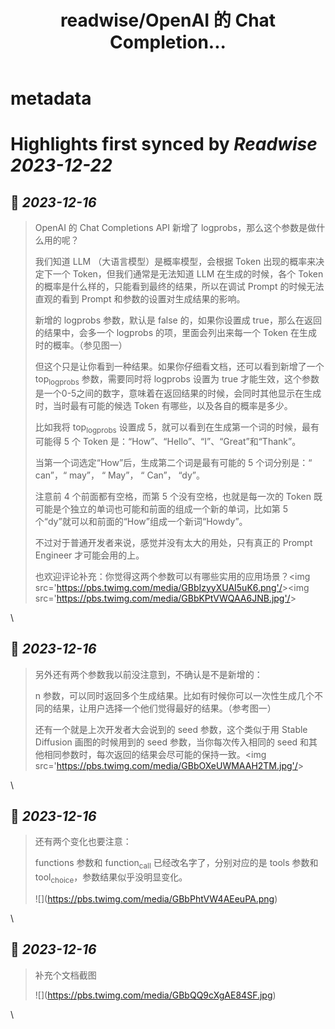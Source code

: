 :PROPERTIES:
:title: readwise/OpenAI 的 Chat Completion...
:END:


* metadata
:PROPERTIES:
:author: [[dotey on Twitter]]
:full-title: "OpenAI 的 Chat Completion..."
:category: [[tweets]]
:url: https://twitter.com/dotey/status/1735799522792546517
:image-url: https://abs.twimg.com/sticky/default_profile_images/default_profile.png
:END:

* Highlights first synced by [[Readwise]] [[2023-12-22]]
** 📌 [[2023-12-16]]
#+BEGIN_QUOTE
OpenAI 的 Chat Completions API 新增了 logprobs，那么这个参数是做什么用的呢？

我们知道 LLM （大语言模型）是概率模型，会根据 Token 出现的概率来决定下一个 Token，但我们通常是无法知道 LLM 在生成的时候，各个 Token 的概率是什么样的，只能看到最终的结果，所以在调试 Prompt 的时候无法直观的看到 Prompt 和参数的设置对生成结果的影响。

新增的 logprobs 参数，默认是 false 的，如果你设置成 true，那么在返回的结果中，会多一个 logprobs 的项，里面会列出来每一个 Token 在生成时的概率。（参见图一）

但这个只是让你看到一种结果。如果你仔细看文档，还可以看到新增了一个 top_logprobs 参数，需要同时将 logprobs 设置为 true 才能生效，这个参数是一个0-5之间的数字，意味着在返回结果的时候，会同时其他显示在生成时，当时最有可能的候选 Token 有哪些，以及各自的概率是多少。

比如我将 top_logprobs 设置成 5，就可以看到在生成第一个词的时候，最有可能得 5 个 Token 是：“How”、“Hello”、“I”、“Great”和“Thank”。

当第一个词选定“How”后，生成第二个词是最有可能的 5 个词分别是：“ can”，“ may”， “ May”， “ Can”， “dy”。

注意前 4 个前面都有空格，而第 5 个没有空格，也就是每一次的 Token 既可能是个独立的单词也可能和前面的组成一个新的单词，比如第 5 个“dy”就可以和前面的“How”组成一个新词“Howdy”。

不过对于普通开发者来说，感觉并没有太大的用处，只有真正的 Prompt Engineer 才可能会用的上。

也欢迎评论补充：你觉得这两个参数可以有哪些实用的应用场景？<img src='https://pbs.twimg.com/media/GBbIzyyXUAI5uK6.png'/><img src='https://pbs.twimg.com/media/GBbKPtVWQAA6JNB.jpg'/> 
#+END_QUOTE\
** 📌 [[2023-12-16]]
#+BEGIN_QUOTE
另外还有两个参数我以前没注意到，不确认是不是新增的：

n 参数，可以同时返回多个生成结果。比如有时候你可以一次性生成几个不同的结果，让用户选择一个他们觉得最好的结果。（参考图一）

还有一个就是上次开发者大会说到的 seed 参数，这个类似于用 Stable Diffusion 画图的时候用到的 seed 参数，当你每次传入相同的 seed 和其他相同参数时，每次返回的结果会尽可能的保持一致。<img src='https://pbs.twimg.com/media/GBbOXeUWMAAH2TM.jpg'/> 
#+END_QUOTE\
** 📌 [[2023-12-16]]
#+BEGIN_QUOTE
还有两个变化也要注意：

functions 参数和 function_call 已经改名字了，分别对应的是 tools 参数和 tool_choice，参数结果似乎没明显变化。 

![](https://pbs.twimg.com/media/GBbPhtVW4AEeuPA.png) 
#+END_QUOTE\
** 📌 [[2023-12-16]]
#+BEGIN_QUOTE
补充个文档截图 

![](https://pbs.twimg.com/media/GBbQQ9cXgAE84SF.jpg) 
#+END_QUOTE\